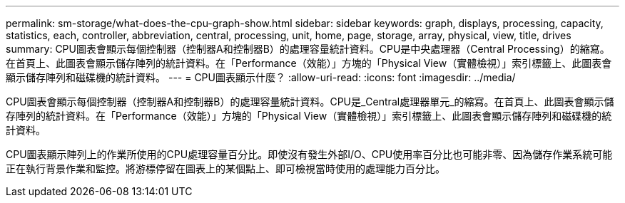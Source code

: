 ---
permalink: sm-storage/what-does-the-cpu-graph-show.html 
sidebar: sidebar 
keywords: graph, displays, processing, capacity, statistics, each, controller, abbreviation, central, processing, unit, home, page, storage, array, physical, view, title, drives 
summary: CPU圖表會顯示每個控制器（控制器A和控制器B）的處理容量統計資料。CPU是中央處理器（Central Processing）的縮寫。在首頁上、此圖表會顯示儲存陣列的統計資料。在「Performance（效能）」方塊的「Physical View（實體檢視）」索引標籤上、此圖表會顯示儲存陣列和磁碟機的統計資料。 
---
= CPU圖表顯示什麼？
:allow-uri-read: 
:icons: font
:imagesdir: ../media/


[role="lead"]
CPU圖表會顯示每個控制器（控制器A和控制器B）的處理容量統計資料。CPU是_Central處理器單元_的縮寫。在首頁上、此圖表會顯示儲存陣列的統計資料。在「Performance（效能）」方塊的「Physical View（實體檢視）」索引標籤上、此圖表會顯示儲存陣列和磁碟機的統計資料。

CPU圖表顯示陣列上的作業所使用的CPU處理容量百分比。即使沒有發生外部I/O、CPU使用率百分比也可能非零、因為儲存作業系統可能正在執行背景作業和監控。將游標停留在圖表上的某個點上、即可檢視當時使用的處理能力百分比。

